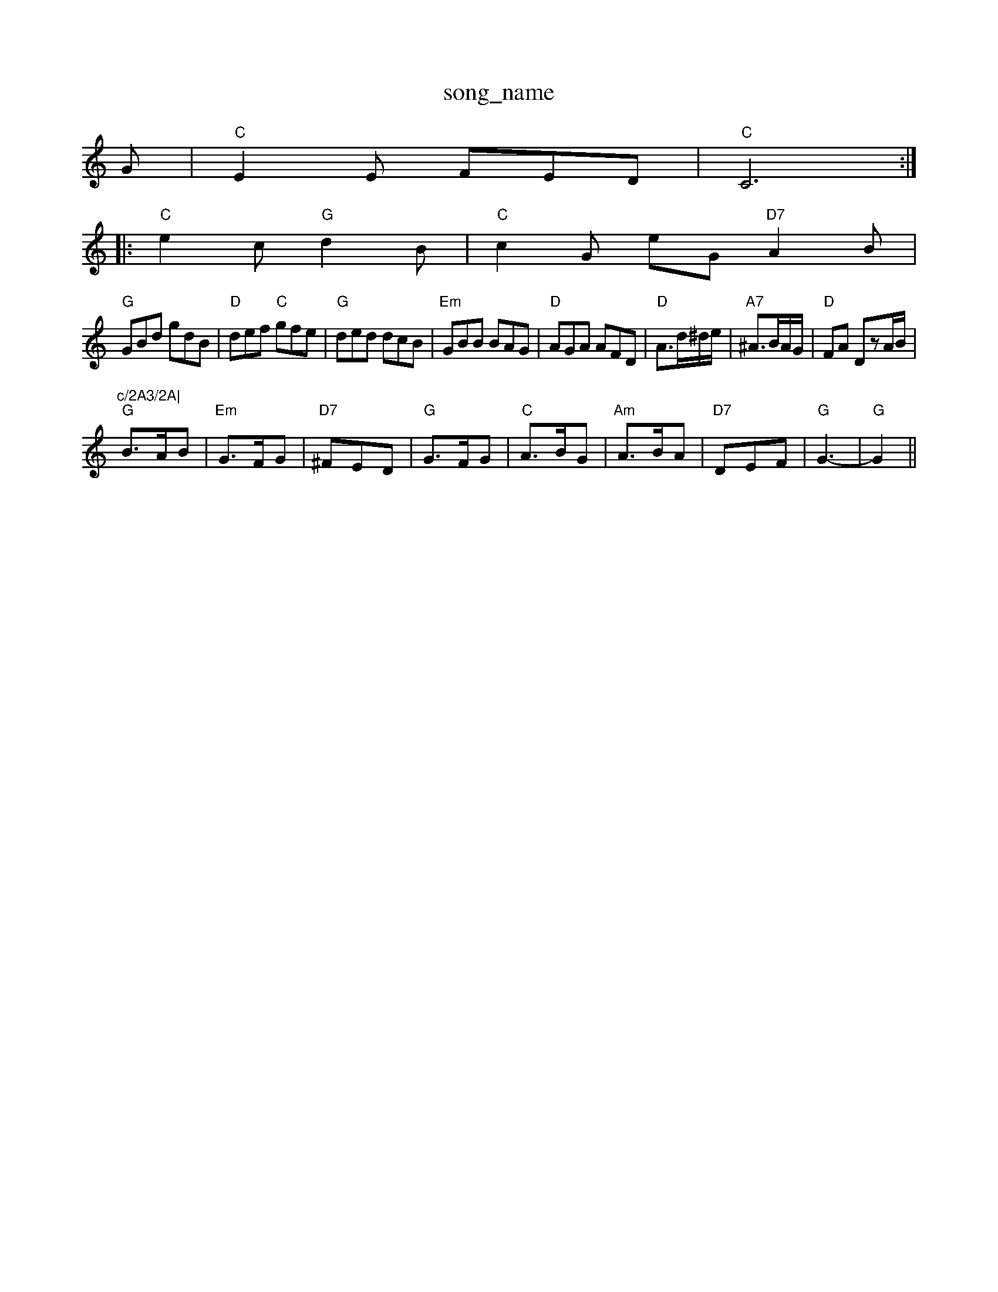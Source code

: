 X: 1
T:song_name
K:C
G |"C"E2E FED|"C"C6::
"C"e2c "G"d2B|"C"c2G eG "D7"A2B|
"G"GBd gdB|"D"def "C"gfe|"G"ded dcB|"Em"GBB BAG|"D"AGA AFD|"D"A3/2d/2^d/2e/2|"A7"^A3/2B/2A/2G/2|"D"FA DzA/2B/2|"c/2A3/2A|
"G"B3/2A/2B|"Em"G3/2F/2G|"D7"^FED|"G"G3/2F/2G|"C"A3/2B/2G|"Am"A3/2B/2A|\
"D7"DEF|"G"G3-|"G"G2||
X: 48
T:S.aite A Marlande
% Nottingham Music Database
S:Kevin Briggs, via EF
M:6/8
K:G
D|"G"G2G "D7"FED|"C"E2F G2G|"D"F2A d2c|"G"B2B B^AB|"G"g6|"Am"e2d c2B|"Am"A3 A2G|"D"^FGA A2^G|
=F2A D3|"D"DEF "A7"E2D|"D"d3 B2A|A B,D-|DB,2D|"G"GD/2E/2G/2B/2|\
"D7"A/2G/2F/2E/2 DD|
"G"B,/2B,/2D/2G/2 BA/2E/2|"D"BA/2A/2 F/2A/2d/2A/2|"D"F/2Ad/2 "G"G/2B/2G/2B/2|\
"A"A3c/2d/2|
"A"e/2^c/2a/2A/2g/2 "E7" A^GA|"A"B3 A3|"A"c3 A2c|"F#7"e2c "E"d2B|\
"A"c3 "E7"e/2d/2c/2B/2|"Am"A AB/2c/2|"Dm"d3f/2g/2|
"D7"D2 DE/2F/2|"G"G3/2A/2 "D7"B/2c/2B/2A/2|
"G"G/2F/2G/2A/2 BA/2G/2|"D7"F/2G/2A/2B/2 c/2d/2g/2d/2|"G"cB/2G/2 "D7"DE/2F/2|\
"G"GG/2G/2 "D7"B/2c/2d/2e/2|"G"dB dg|"G"g3/2a/2 "A7"gf/2e/2|
"D"fd/2f/2 dA/2G/2|"D"FA df|"A7"ed cd|"A7"e3/2f/2 ed|"A7"ea a3/2a/2|"G"gf ed|"A7"cB Af/2^e/2|
"D"f/2d/2A/2f/2 -A/2d/2e/2f/2|"Em"g/2f/2e/2d/2 ce|\
"D"d/2c/2d/2e/2 "A7"d/2B/2c/2d/2|\
"D"A/2d/2f/2a/2 "G"g/2f/2g/2e/2|\
"D"f/2a/2g/2e/2|"G"g/2f/2g/2a/2 gf/2e/2|\
"Em"d/2c/2B/2A/2 G2|
"Am"BA "D7"AG/2F/2|"G"GA BG|"Am"AA A2|"D"cB AF|"B7"B3f|"Em"g3/2a/2 ge|"A7"ge c2|"D"dd "D7"dd/2c/2|"G"BG G2:|
"G"GB B2|"B7"^D3/2B/2 ^c/2d/2B/2A/2B/2A/2F|\
"Em"E/2F/2G/2A/2 Bc|"D"d3:|
X: 16
T:Huttle Lights
% Nottingham Music Database
S:Playford
Y:ABCDCD
M:4/4
L:1/4
K:G
P:A
d/2c/2|"G"Bd/2B/2 GA/2B/2|"C"c/2A/2B/2A/2 "G"GB/2c/2|
"G"d/2B/2c/2A/2 B/2G/2A/2c/2|"G"B/2A/2G/2B/2 "D"A/2D/2F/2A/2|\
"D"d/4c/4d/4e/4 d/4c/4B/4A/4|"Em"e/4f/4g/4a/4 e/2d/4e/4|
[1"G"g/4f/4g/4a/4 g/4e/4d/4e/4|\
g/4f/4g/4a/4 g/4e/4d/4e/4|\
g/4f/4g/4a/4 g/4e/4d/4e/4||
P:D
"D"f/2ab/2 a/2f/2|D"F2f fed|"G"deg "A7"fde|
"D"f2A ABA|"Em"B3 "A7"B3|"D"dfa agf|"Em"f3 e2c|
"E7"d3 dcd|"E7"B2B e3|"A7"^c2d ecA|"A7"ecA A2e|
"D"f3 d3|"Em"e3 "A7"A2A|"D"d2e faf|"Em"g2f edc|"A7"A3 a2g|"D"f2a a^ga|"D"f2a "A7"b^gA"agf "E"e2b|"A"AAA eAe|"D"gfe "A"d2A|"D"FED "A"A,2D|"D" A,2c| [1"E"eag "A"a3:|
"E"B3e e=de||
"D"f2f fAf|"A"e2e c3|"Bm"cB/2c/2 d3/2c/2|"Em"Bd d/2e/2d/2c/2|\
"Em"Be "A7"d/2c/2B/2c/2|
"D"d3/2e/2 fa|b3/2a/2 g3/2a/2|ba gf|"A"e2 ^gg--g||
X: 63
T:Scottish Caddie
% Nottingham Music Database
S:FTB, via EF
Y:AB
M:6/8
K:G
P:A
|:d|"G"gfe dcB|"D7"d2c A2B|"Am"cBc "D7"A3|"G"G2G GAB|"G"d2d dBG|"C"c2d e2c|"D7"ABc ABc|
"G"B2B B^AB|D3 DEF|"Em"E3 B2A|Bfe ed=c|"D"B2A A3|\
K:D
"D"ABd fed|"Bm"f2b b2f|"D"a2f "E7"b2g|"D"a2f "Bm"fed|"Em"efe "A7"e2d|
"A7"c2B Ace|"D"f3 "A7/c+"a2g/2|\
"D"fd "A7"c/2d/2e/2c/2|
"D"dd cB/2d/2|"A"e/2f/2e/2d/2 cc/2d/2|"A"ea "D"gf|\
"A"f/2g/2e "E7"cd/2e/2\
|"A"cA A:|
P:B
|:E|"A"A2c e2f|"A"eg3% Nottingham Music Database
S:Kevin Briggs, via EF
Y:ABC
M:4/4
L:1/4
K:G
P:A
d/2c/2|"G"BB/2c/2 B/2A/2G/2D/2|"C"C/2E/2G/2E/2 C/2E/2G/2E/2|\
"D"=F/2F/2F/2E/2 "A7"E/2G/2F/2E/2|"D"DD D::
A|"D"f/2e/2f/2g/2 a/2e/2f/2e/2|"A7"g/2f/2e/2f/2 g/2a/2g/2e/2|\
"E7"f/2e/2d "Bm"BA|
"A"c/2e/2a a=G|"D"FF FE/2F/2|"G"GB "Em"B/2A/2G/2A/2|"Bm"Bc
